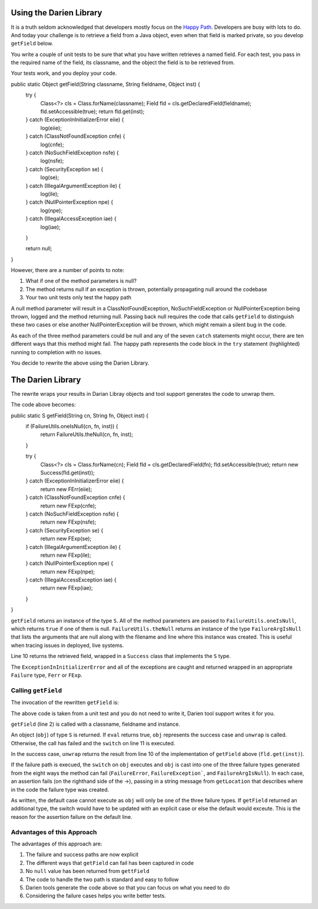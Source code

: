 Using the Darien Library
========================

It is a truth seldom acknowledged that developers mostly focus on the `Happy Path <https://en.wikipedia.org/wiki/Happy_path>`_. Developers are busy with lots to do. And today your challenge is to 
retrieve a field from a Java object, even when that field is marked private, so you develop ``getField`` below.

You write a couple of unit tests to be sure that what you have written retrieves a named field. For each test, you pass in the required name of the field, its classname, and the object the 
field is to be retrieved from.

Your tests work, and you deploy your code.

.. code-block:: java
   :linenos:
   :caption: Your initial implementation of ``getField``
   :emphasize-lines: 3-6

public static Object getField(String classname, String fieldname, Object inst) {
      try {
         Class<?> cls = Class.forName(classname);
         Field fld = cls.getDeclaredField(fieldname);
         fld.setAccessible(true);
         return fld.get(inst);
      } catch (ExceptionInInitializerError eiie) {
         log(eiie);
      } catch (ClassNotFoundException cnfe) {
         log(cnfe);
      } catch (NoSuchFieldException nsfe) {
         log(nsfe);
      } catch (SecurityException se) {
         log(se);
      } catch (IllegalArgumentException ile) {
         log(ile);
      } catch (NullPointerException npe) {
         log(npe);
      } catch (IllegalAccessException iae) {
         log(iae);
      }
      
      return null;
}

However, there are a number of points to note:

1. What if one of the method parameters is null?
2. The method returns null if an exception is thrown, potentially propagating null around the codebase
3. Your two unit tests only test the happy path

A null method parameter will result in a ClassNotFoundException, NoSuchFieldException or NullPointerException being thrown, logged and the
method returning null. Passing back null requires the code that calls ``getField`` to distinguish these two cases or else another
NullPointerException will be thrown, which might remain a silent bug in the code.

As each of the three method parameters could be null and any of the seven ``catch`` statements might occur, there are ten different ways that this
method might fail. The happy path represents the code block in the ``try`` statement (highlighted) running to completion with no issues.

You decide to rewrite the above using the Darien Library.

The Darien Library
==================

The rewrite wraps your results in Darian Libray objects and tool support generates the code to unwrap them.

The code above becomes:

.. code-block:: java
   :linenos:
   :emphasize-lines: 1, 2-4, 10

public static S getField(String cn, String fn, Object inst) {
    if (FailureUtils.oneIsNull(cn, fn, inst)) {
        return FailureUtils.theNull(cn, fn, inst);
    }

    try {
        Class<?> cls = Class.forName(cn);
        Field fld = cls.getDeclaredField(fn);
        fld.setAccessible(true);
        return new Success(fld.get(inst));
    } catch (ExceptionInInitializerError eiie) {
        return new FErr(eiie);
    } catch (ClassNotFoundException cnfe) {
        return new FExp(cnfe);
    } catch (NoSuchFieldException nsfe) {
        return new FExp(nsfe);
    } catch (SecurityException se) {
        return new FExp(se);
    } catch (IllegalArgumentException ile) {
        return new FExp(ile);
    } catch (NullPointerException npe) {
        return new FExp(npe);
    } catch (IllegalAccessException iae) {
        return new FExp(iae);
    }
}

``getField`` returns an instance of the type ``S``. All of the method parameters are passed to ``FailureUtils.oneIsNull``, which returns ``true`` if one of them is null. ``FailureUtils.theNull`` returns
an instance of the type ``FailureArgIsNull`` that lists the arguments that are null along with the filename and line where this instance was created. This is useful when tracing issues in
deployed, live systems.

Line 10 returns the retrieved field, wrapped in a ``Success`` class that implements the ``S`` type.

The ``ExceptionInInitializerError`` and all of the exceptions are caught and returned wrapped in an appropriate ``Failure`` type, ``Ferr`` or ``FExp``.

.. Considering the failure cases helps you write better tests.

Calling ``getField``
--------------------

The invocation of the rewritten ``getField`` is:

.. code-block:: java
   :linenos:

   FailureArgIsFalse faif = FailureUtils.theFalse(new Boolean[] {false, false});    	
   S obj = TestUtils.getField("org.darien.types.impl.ArgsList", "idxs", faif);
    	
   if(obj.eval()) {
     List<Number> idxs = (List<Number>) obj.unwrap();

     assertTrue(idxs.size() == 2);
     assertTrue((int)idxs.get(0) == 0);
     assertTrue((int)idxs.get(1) == 1);
    } else {
      switch (obj) {
        case FailureError err -> assertTrue(err.getLocation(), false);
        case FailureException exp -> assertTrue(exp.getLocation(), false);
        case FailureArgIsNull fain -> assertTrue(fain.getLocation(), false);
        default -> assertTrue(false);
      }
    }

The above code is taken from a unit test and you do not need to write it, Darien tool support writes it for you.

``getField`` (line 2) is called with a classname, fieldname and instance.

An object (``obj``) of type ``S`` is returned. If ``eval`` returns true, ``obj`` represents the success case and ``unwrap`` is called. Otherwise, the call has failed and the ``switch`` on  line 11
is executed.

In the success case, ``unwrap`` returns the result from line 10 of the implementation of ``getField`` above (``fld.get(inst)``).

If the failure path is execued, the ``switch`` on ``obj`` executes and ``obj`` is cast into one of the three failure types generated from the eight ways the method can fail (``FailureError``,
``FailureException```, and ``FailureArgIsNull``). In each case, an assertion fails (on the righthand side of the ->), passing in a string message from ``getLocation`` that describes where in the
code the failure type was created.

As written, the default case cannot execute as ``obj`` will only be one of the three failure types. If ``getField`` returned an additional type, the switch would have to be updated with an explicit
case or else the default would exceute. This is the reason for the assertion failure on the default line.

Advantages of this Approach
---------------------------

The advantages of this approach are:

1. The failure and success paths are now explicit
2. The different ways that ``getField`` can fail has been captured in code
3. No ``null`` value has been returned from ``gettField``
4. The code to handle the two path is standard and easy to follow
5. Darien tools generate the code above so that you can focus on what you need to do
6. Considering the failure cases helps you write better tests.
